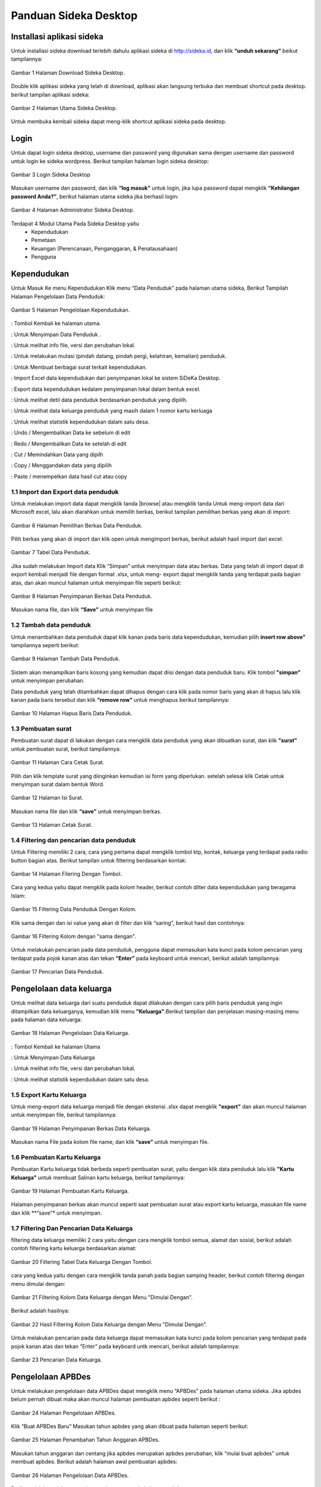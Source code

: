 -------------------------
Panduan Sideka Desktop
-------------------------


Installasi aplikasi sideka
==========================

Untuk installasi sideka download terlebih dahulu aplikasi sideka di http://sideka.id, dan klik  **“unduh sekarang”** beikut tampilannya: 

.. figure:: images/sidekadesktop/download-sideka-desktop.png
   :alt: Halaman Download Sideka Desktop
   :align: center
   
   Gambar 1 Halaman Download Sideka Desktop.

Double klik aplikasi sideka yang telah di download, aplikasi akan langsung terbuka dan membuat shortcut pada desktop. berikut tampilan aplikasi sideka:

.. figure:: images/sidekadesktop/halaman-utama-sideka-desktop.png
   :alt: Halaman Utama Sideka Desktop
   :align: center
   
   Gambar 2 Halaman Utama Sideka Desktop.

Untuk membuka kembali sideka dapat meng-klik shortcut aplikasi sideka pada desktop.

Login
=====
Untuk dapat login sideka desktop, username dan password yang digunakan sama dengan username dan password untuk login ke sideka wordpress.  Berikut tampilan halaman login sideka desktop: 

.. figure:: images/sidekadesktop/login-sideka-desktop.png
   :alt: Login Sideka Desktop
   :align: center
   
   Gambar 3 Login Sideka Desktop

Masukan username dan password, dan klik **“log masuk”** untuk login, jika lupa password dapat mengklik **“Kehilangan password Anda?”**, berikut halaman utama sideka jika berhasil login:

.. figure:: images/sidekadesktop/halaman-administrator-sideka-desktop.png
   :alt: Halaman Administrator Sideka Desktop
   :align: center
   
   Gambar 4 Halaman Administrator Sideka Desktop.
   
Terdapat 4 Modul Utama Pada Sideka Desktop yaitu 
    * Kependudukan
    * Pemetaan
    * Keuangan (Perencanaan, Penganggaran, & Penatausahaan)
    * Pengguna


Kependudukan
========================
Untuk Masuk Ke menu Kependudukan Klik menu “Data Penduduk” pada halaman utama sideka, Berikut Tampilah Halaman Pengelolaan Data Penduduk:

.. figure:: images/sidekadesktop/halaman-pengelolaan-kependudukan.png
   :alt: Halaman Pengelolaan Kependudukan
   :align: center
   
   Gambar 5 Halaman Pengelolaan Kependudukan. 


.. |beranda| image:: images/sidekadesktop/beranda.png    
   :scale: 50%
   :align: middle
.. |simpan| image:: images/sidekadesktop/simpan.png
   :scale: 50%
   :align: middle
.. |info| image:: images/sidekadesktop/info.png
   :scale: 50%
   :align: middle
.. |mutasi| image:: images/sidekadesktop/mutasi.png
   :scale: 50%
   :align: middle
.. |surat| image:: images/sidekadesktop/surat.png
   :scale: 50%
   :align: middle
.. |import| image:: images/sidekadesktop/import.png
   :scale: 50%
   :align: middle
.. |export| image:: images/sidekadesktop/export.png
   :scale: 50%
   :align: middle
.. |detil| image:: images/sidekadesktop/detil.png
   :scale: 50%
   :align: middle
.. |keluarga| image:: images/sidekadesktop/keluarga.png
   :scale: 50%
   :align: middle
.. |statistik| image:: images/sidekadesktop/statistik.png
   :scale: 50%
   :align: middle
.. |undo| image:: images/sidekadesktop/undo.png
   :scale: 50%
   :align: middle
.. |redo| image:: images/sidekadesktop/redo.png
   :scale: 50%
   :align: middle
.. |cut| image:: images/sidekadesktop/cut.png
   :scale: 50%
   :align: middle
.. |copy| image:: images/sidekadesktop/copy.png
   :scale: 50%
   :align: middle
.. |paste| image:: images/sidekadesktop/paste.png
   :scale: 50%
   :align: middle

|beranda| : Tombol Kembali ke halaman utama.

|simpan| : Untuk Menyimpan Data Penduduk .

|info| : Untuk melihat info file, versi dan perubahan lokal.

|mutasi| : Untuk melakukan mutasi (pindah datang, pindah pergi, kelahiran, kematian) penduduk.

|surat| : Untuk Membuat berbagai surat terkait kependudukan.

|import| : Import Excel data kependudukan dari penyimpanan lokal ke sistem SiDeKa Desktop.

|export| : Export data kependudukan kedalam penyimpanan lokal dalam bentuk excel.

|detil| : Untuk melihat detil data penduduk berdasarkan penduduk yang dipilih.

|keluarga| : Untuk melihat data keluarga penduduk yang masih dalam 1 nomor kartu kerluaga 

|statistik| : Untuk melihat statistik kependudukan dalam satu desa.

|undo| : Undo / Mengembalikan Data ke sebelum di edit 

|redo| : Redo / Mengembalikan Data ke setelah di edit

|cut| : Cut / Memindahkan Data yang dipilh

|copy| : Copy / Menggandakan data yang dipilih 

|paste| : Paste / menempelkan data hasil cut atau copy 

1.1 Import dan Export  data penduduk
------------------------------------

.. |browse| image:: images/sidekadesktop/browse.png
   :scale: 50%
   :align: center

.. |import| image:: images/sidekadesktop/import-berkas-excel.png
   :scale: 50%
   :align: center

Untuk melakukan import data dapat mengklik tanda |browse| atau mengklik tanda |import| Untuk meng-import data dari Microsoft excel, lalu akan diarahkan untuk memilih berkas, berikut tampilan pemilihan berkas yang akan di import: 

.. figure:: images/sidekadesktop/pilih-berkas-data-penduduk.png
   :alt: Halaman Pemilihan Berkas Data Penduduk
   :align: center
   
   Gambar 6 Halaman Pemilihan Berkas Data Penduduk.

Pilih berkas yang akan di import dan klik open untuk mengimport berkas, berikut adalah hasil import dari excel: 

.. figure:: images/sidekadesktop/tabel-data-penduduk.png
   :alt: Tabel Data Penduduk
   :align: center
   
   Gambar 7 Tabel Data Penduduk.

Jika sudah melakukan Import data Klik “Simpan” untuk menyimpan data atau berkas.
Data yang telah di import dapat di export  kembali menjadi file dengan format .xlsx, untuk meng- export dapat mengklik tanda |export| yang terdapat pada bagian atas, dan akan muncul halaman untuk menyimpan file seperti berikut:

.. figure:: images/sidekadesktop/simpan-data-penduduk.png
   :alt: Halaman Penyimpanan Berkas Data Penduduk
   :align: center
   
   Gambar 8 Halaman Penyimpanan Berkas Data Penduduk.

Masukan nama file, dan klik **“Save”** untuk menyimpan file

1.2 Tambah data penduduk
------------------------

Untuk menambahkan data penduduk dapat klik kanan pada baris data kependudukan, kemudian pilih **insert row above"** tampilannya seperti berikut: 

.. figure:: images/sidekadesktop/tambah-baris-data-penduduk.png
   :alt: Halaman Penambahan Baris Data Penduduk
   :align: center
   
   Gambar 9 Halaman Tambah Data Penduduk.

Sistem akan menampilkan baris kosong yang kemudian dapat diisi dengan data penduduk baru. Klik tombol **"simpan"** untuk menyimpan perubahan. 

Data penduduk yang telah ditambahkan dapat dihapus dengan cara klik pada nomor baris yang akan di hapus lalu klik kanan pada baris tersebut dan klik **“remove row”** untuk menghapus berikut tampilannya: 

.. figure:: images/sidekadesktop/hapus-baris-data-penduduk.png
   :alt: Halaman Hapus Baris Data Penduduk
   :align: center
   
   Gambar 10 Halaman Hapus Baris Data Penduduk.

1.3 Pembuatan surat
-------------------

Pembuatan surat dapat di lakukan dengan cara mengklik data penduduk yang akan dibuatkan surat, dan klik **"surat"** untuk pembuatan surat, berikut tampilannya: 

.. figure:: images/sidekadesktop/menu-surat.png
   :alt: Halaman Cara Cetak Surat
   :align: center
   
   Gambar 11 Halaman Cara Cetak Surat.

Pilih dan klik template surat yang diinginkan kemudian isi form yang diperlukan. setelah selesai klik Cetak untuk menyimpan surat dalam bentuk Word.

.. figure:: images/sidekadesktop/isi-surat.png
   :alt: Halaman Isi Surat
   :align: center
   
   Gambar 12 Halaman Isi Surat.

Masukan nama file dan klik **“save”** untuk menyimpan berkas. 

.. figure:: images/sidekadesktop/browse-cetak-surat.png
   :alt: Halaman Cetak Surat
   :align: center
   
   Gambar 13 Halaman Cetak Surat.

1.4 Filtering dan pencarian data penduduk
-----------------------------------------

Untuk Filtering memiliki 2 cara, cara yang pertama dapat  mengklik  tombol ktp, kontak, keluarga yang terdapat pada radio button bagian atas. Berikut tampilan untuk filtering berdasarkan kontak: 

.. figure:: images/sidekadesktop/tombol-filtering.png
   :alt: Halaman Filering Dengan Tombol
   :align: center
   
   Gambar 14 Halaman Filering Dengan Tombol.

Cara yang kedua yaitu dapat mengklik pada kolom header, berikut contoh dilter data kependudukan yang beragama Islam: 

.. figure:: images/sidekadesktop/filtering-dengan-kolom.png
   :alt: Filtering Data Penduduk Dengan Kolom
   :align: center
   
   Gambar 15 Filtering Data Penduduk Dengan Kolom.

Klik sama dengan dan isi value yang akan di filter dan klik “saring”, berikut hasil dan contohnya:

.. figure:: images/sidekadesktop/filtering-dengan-kolom-samadengan.png
   :alt: Filtering Kolom dengan "sama dengan"
   :align: center
   
   Gambar 16 Filtering Kolom dengan "sama dengan".

Untuk melakukan pencarian pada data penduduk, pengguna dapat memasukan kata kunci pada  kolom pencarian yang terdapat pada pojok kanan atas dan tekan **“Enter”** pada keyboard untuk mencari, berikut adalah tampilannya: 

.. figure:: images/sidekadesktop/cari-data-penduduk.png
   :alt: Pencarian Data Penduduk
   :align: center
   
   Gambar 17 Pencarian Data Penduduk.

Pengelolaan data keluarga
=========================
Untuk melihat data keluarga dari suatu penduduk dapat dilakukan dengan cara pilih baris penduduk yang ingin ditampilkan data keluarganya, kemudian klik menu **"Keluarga"**.Berikut tampilan dan penjelasan masing-masing menu pada halaman data keluarga: 

.. figure:: images/sidekadesktop/kelola-data-keluarga.png
   :alt: Halaman Pengelolaan Data Keluarga
   :align: center
   
   Gambar 18 Halaman Pengelolaan Data Keluarga.

.. |beranda| image:: images/sidekadesktop/beranda.png    
   :scale: 50%
   :align: center
.. |simpan| image:: images/sidekadesktop/simpan.png
   :scale: 50%
   :align: center
.. |info| image:: images/sidekadesktop/info.png
   :scale: 50%
   :align: center
.. |statistik| image:: images/sidekadesktop/statistik.png
   :scale: 50%
   :align: center

|beranda| : Tombol Kembali ke halaman Utama

|simpan| : Untuk Menyimpan Data Keluarga

|info| : Untuk melihat info file, versi dan perubahan lokal.

|statistik| : Untuk melihat statistik kependudukan dalam satu desa.

1.5 Export Kartu Keluarga
-------------------------
Untuk meng-export data keluarga menjadi file dengan ekstensi .xlsx dapat mengklik **"export"** dan akan muncul halaman untuk menyimpan file, berikut tampilannya: 

.. figure:: images/sidekadesktop/simpan-berkas-data-keluarga.png
   :alt: Halaman Penyimpanan Berkas Data Keluarga
   :align: center
   
   Gambar 19 Halaman Penyimpanan Berkas Data Keluarga.

Masukan nama File pada kolom file name, dan klik **“save”** untuk menyimpan file.

1.6 Pembuatan Kartu Keluarga
----------------------------
Pembuatan Kartu keluarga tidak berbeda seperti pembuatan surat, yaitu dengan klik data penduduk lalu klik **"Kartu Keluarga"** untuk membuat Salinan kartu keluarga, berikut tampilannya:

.. figure:: images/sidekadesktop/buat-kartu-keluarga.png
   :alt: Halaman Pembuatan Kartu Keluarga
   :align: center
   
   Gambar 19 Halaman Pembuatan Kartu Keluarga.

Halaman penyimpanan berkas akan muncul seperti saat pembuatan surat atau export kartu keluarga, masukan file name dan klik **“save”* untuk menyimpan.

1.7 Filtering Dan Pencarian Data Keluarga
-----------------------------------------
filtering data keluarga memiliki 2 cara yaitu dengan cara mengklik tombol semua, alamat dan sosial, berikut adalah contoh filtering kartu keluarga berdasarkan alamat: 


.. figure:: images/sidekadesktop/tombol-filtering-data-keluarga.png
   :alt: Filtering Tabel Data Keluarga Dengan Tombol
   :align: center
   
   Gambar 20 Filtering Tabel Data Keluarga Dengan Tombol.

cara yang kedua yaitu dengan cara mengklik tanda panah pada bagian samping header, berikut contoh filtering dengan menu dimulai dengan: 

.. figure:: images/sidekadesktop/filtering-dengan-kolom-dimulaidengan.png
   :alt: Filtering Kolom Data Keluarga dengan Menu "Dimulai Dengan"
   :align: center
   
   Gambar 21 Filtering Kolom Data Keluarga dengan Menu "Dimulai Dengan".

Berikut adalah hasilnya: 

.. figure:: images/sidekadesktop/hasil-filtering-dengan-kolom-dimulaidengan.png
   :alt: Hasil Filtering Kolom Data Keluarga dengan Menu "Dimulai Dengan"
   :align: center
   
   Gambar 22 Hasil Filtering Kolom Data Keluarga dengan Menu "Dimulai Dengan".

Untuk melakukan pencarian pada data keluarga dapat memasukan kata kunci pada  kolom pencarian yang terdapat pada pojok kanan atas dan tekan “Enter” pada keyboard untk mencari, berikut adalah tampilannya: 

.. figure:: images/sidekadesktop/pencarian-data-keluarga.png
   :alt: Pencarian Data Keluarga
   :align: center
   
   Gambar 23 Pencarian Data Keluarga.

Pengelolaan APBDes
==================
Untuk melakukan pengelolaan data APBDes dapat mengklik menu “APBDes” pada halaman utama sideka. Jika apbdes belum pernah dibuat maka akan muncul halaman pembuatan apbdes seperti berikut :

.. figure:: images/sidekadesktop/kelola-apbdes.png
   :alt: Halaman Pengelolaan APBDes
   :align: center
   
   Gambar 24 Halaman Pengelolaan APBDes.

Klik “Buat APBDes Baru” Masukan tahun apbdes yang akan dibuat pada halaman seperti berikut: 

.. figure:: images/sidekadesktop/tambah-tahun-apbdes.png
   :alt: Halaman Penambahan Tahun Anggaran APBDes
   :align: center
   
   Gambar 25 Halaman Penambahan Tahun Anggaran APBDes.

Masukan tahun anggaran dan centang jika apbdes merupakan apbdes perubahan, klik “mulai buat apbdes” untuk membuat apbdes. Berikut adalah halaman awal pembuatan apbdes:

.. figure:: images/sidekadesktop/kelola-data-apbdes.png
   :alt: Halaman Pengelolaan Data APBDes
   :align: center
   
   Gambar 26 Halaman Pengelolaan Data APBDes.

Berikut adalah penjelasan masing-masing menu pada halaman apbdes:

.. |home| image:: images/sidekadesktop/home.png    
   :scale: 50%
   :align: center
.. |tambah| image:: images/sidekadesktop/tambah-apbdes.png
   :scale: 50%
   :align: center
.. |simpan| image:: images/sidekadesktop/simpan.png
   :scale: 50%
   :align: center
.. |surat| image:: images/sidekadesktop/surat.png
   :scale: 50%
   :align: center
.. |undo| image:: images/sidekadesktop/undo.png
   :scale: 50%
   :align: center
.. |redo| image:: images/sidekadesktop/redo.png
   :scale: 50%
   :align: center
.. |cut| image:: images/sidekadesktop/cut.png
   :scale: 50%
   :align: center
.. |copy| image:: images/sidekadesktop/copy.png
   :scale: 50%
   :align: center
.. |paste| image:: images/sidekadesktop/paste.png
   :scale: 50%
   :align: center
.. |import| image:: images/sidekadesktop/import.png
   :scale: 50%
   :align: center
.. |export| image:: images/sidekadesktop/export.png
   :scale: 50%
   :align: center
.. |apbdes| image:: images/sidekadesktop/tahun-apbdes.png
   :scale: 50%
   :align: center

|home| : Tombol Kembali ke halaman Administrator 

|tambah| : Untuk menambahkan detail baru 

|simpan| : Untuk Menyimpan Data APBDes

|surat| : Untuk Membuat Surat

|undo| : Undo / Mengembalikan Data ke sebelum di edit 

|redo| : Redo / Mengembalikan Data ke setelah di edit

|cut| : Cut / Memindahkan Data yang dipilh

|copy| : Copy / Menggandakan data yang dipilih 

|paste| : Paste / menempelkan data hasil cut atau copy 

|import| : Import Excel

|export| : Export Excel

|apbdes| : Memilih Tahun anggaran APBDes

1.8 Penambahan Tahun Anggaan dan Detail Apbdes
----------------------------------------------
Untuk menambahkan tahun anggaran klik dan pilih **“Buat APBDes Baru”**, berikut tampilannya: 

.. figure:: images/sidekadesktop/carabuat-apbdes.png
   :alt: Cara Pembuatan dan Pemilihan APBDes
   :align: center
   
   Gambar 27 Cara Pembuatan dan Pemilihan APBDes.

Selanjutnya masukan tahun anggaran seperti pada gambar tambah APBDes baru.
Untuk menambahkan Detail Apbdes dapat mengklik tanda **"tambah"**,halaman penambahan akan keluar seperti berikut:

.. figure:: images/sidekadesktop/tambah-detail-apbdes.png
   :alt: Form Penambahan Detail APBDes
   :align: center
   
   Gambar 28 Form Penambahan Detail APBDes.

Masukan Kode rekening, Uraian, Jumlah, Dan Keterangan. Jika detail yang dimasukan merupakan sub detail atau rincian maka centang “ini merupakan rincian anggaran yang tidak berkode rekening.

1.9 Import dan Export APBDes
----------------------------
Untuk Import Apbdes dapat mengklik tombol **"browse"**, kemudian pilih berkas seperti gambar berikut: 

.. figure:: images/sidekadesktop/pilih-berkas-apbdes.png
   :alt: Halaman Pemilihan Berkas APBDes
   :align: center
   
   Gambar 29 Halaman Pemilihan Berkas APBDes.

Pilih berkas dan klik open untuk import Apbdes, selanjutnya klik **"save"** untuk menyimpan APBDes.
Untuk Export Apbdes menjadi file dengan format  .xlsx dapat mengklik **"export"** dan pilih lokasi penyimpanan, seperti berikut:

.. figure:: images/sidekadesktop/simpan-berkas-apbdes.png
   :alt: Halaman Penyimpanhan Berkas APBDes
   :align: center
   
   Gambar 30 Halaman Penyimpanhan Berkas APBDes.

indikator TPB